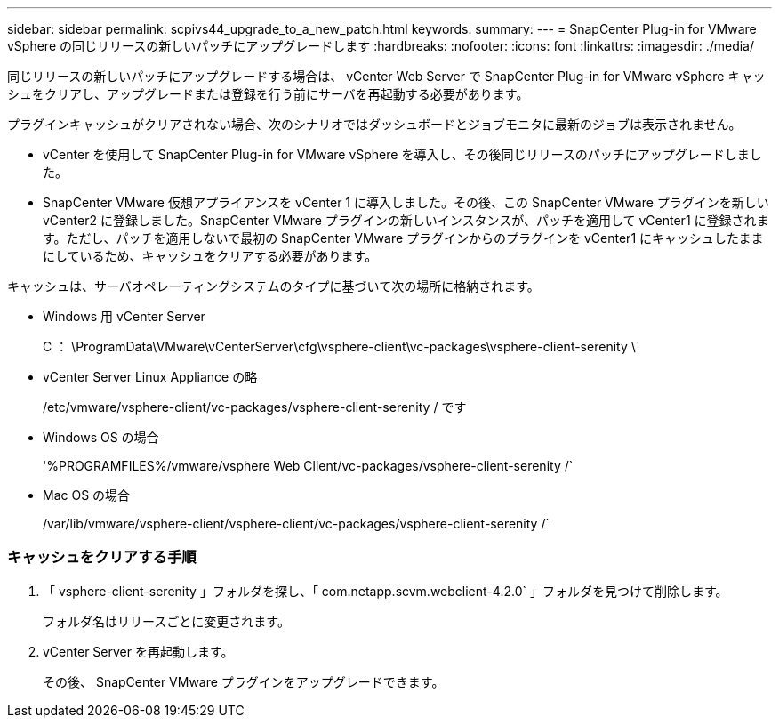 ---
sidebar: sidebar 
permalink: scpivs44_upgrade_to_a_new_patch.html 
keywords:  
summary:  
---
= SnapCenter Plug-in for VMware vSphere の同じリリースの新しいパッチにアップグレードします
:hardbreaks:
:nofooter: 
:icons: font
:linkattrs: 
:imagesdir: ./media/


[role="lead"]
同じリリースの新しいパッチにアップグレードする場合は、 vCenter Web Server で SnapCenter Plug-in for VMware vSphere キャッシュをクリアし、アップグレードまたは登録を行う前にサーバを再起動する必要があります。

プラグインキャッシュがクリアされない場合、次のシナリオではダッシュボードとジョブモニタに最新のジョブは表示されません。

* vCenter を使用して SnapCenter Plug-in for VMware vSphere を導入し、その後同じリリースのパッチにアップグレードしました。
* SnapCenter VMware 仮想アプライアンスを vCenter 1 に導入しました。その後、この SnapCenter VMware プラグインを新しい vCenter2 に登録しました。SnapCenter VMware プラグインの新しいインスタンスが、パッチを適用して vCenter1 に登録されます。ただし、パッチを適用しないで最初の SnapCenter VMware プラグインからのプラグインを vCenter1 にキャッシュしたままにしているため、キャッシュをクリアする必要があります。


キャッシュは、サーバオペレーティングシステムのタイプに基づいて次の場所に格納されます。

* Windows 用 vCenter Server
+
C ： \ProgramData\VMware\vCenterServer\cfg\vsphere-client\vc-packages\vsphere-client-serenity \`

* vCenter Server Linux Appliance の略
+
/etc/vmware/vsphere-client/vc-packages/vsphere-client-serenity / です

* Windows OS の場合
+
'%PROGRAMFILES%/vmware/vsphere Web Client/vc-packages/vsphere-client-serenity /`

* Mac OS の場合
+
/var/lib/vmware/vsphere-client/vsphere-client/vc-packages/vsphere-client-serenity /`





=== キャッシュをクリアする手順

. 「 vsphere-client-serenity 」フォルダを探し、「 com.netapp.scvm.webclient-4.2.0` 」フォルダを見つけて削除します。
+
フォルダ名はリリースごとに変更されます。

. vCenter Server を再起動します。
+
その後、 SnapCenter VMware プラグインをアップグレードできます。


